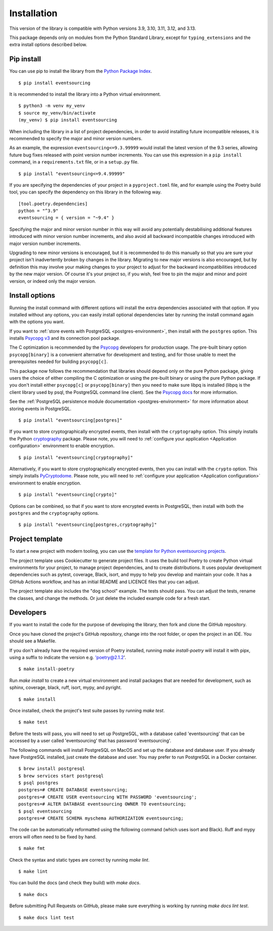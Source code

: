 ============
Installation
============

This version of the library is compatible with Python versions 3.9,
3.10, 3.11, 3.12, and 3.13.

This package depends only on modules from the Python Standard Library,
except for ``typing_extensions`` and the extra install options described below.


Pip install
===========

You can use pip to install the library from the
`Python Package Index <https://pypi.org/project/eventsourcing/>`_.

::

    $ pip install eventsourcing

It is recommended to install the library into a Python virtual environment.

::

    $ python3 -m venv my_venv
    $ source my_venv/bin/activate
    (my_venv) $ pip install eventsourcing


When including the library in a list of project dependencies, in order to
avoid installing future incompatible releases, it is recommended to specify
the major and minor version numbers.

As an example, the expression ``eventsourcing<=9.3.99999`` would install the
latest version of the 9.3 series, allowing future bug fixes released with
point version number increments. You can use this expression in a ``pip install``
command, in a ``requirements.txt`` file, or in a ``setup.py`` file.

::

    $ pip install "eventsourcing<=9.4.99999"

If you are specifying the dependencies of your project in a ``pyproject.toml``
file, and for example using the Poetry build tool, you can specify the
dependency on this library in the following way.

::

    [tool.poetry.dependencies]
    python = "^3.9"
    eventsourcing = { version = "~9.4" }


Specifying the major and minor version number in this way will avoid any
potentially destabilising additional features introduced with minor version
number increments, and also avoid all backward incompatible changes introduced
with major version number increments.

Upgrading to new minor versions is encouraged, but it is recommended to
do this manually so that you are sure your project isn't inadvertently
broken by changes in the library. Migrating to new major versions is
also encouraged, but by definition this may involve your making changes
to your project to adjust for the backward incompatibilities introduced
by the new major version. Of course it's your project so, if you wish,
feel free to pin the major and minor and point version, or indeed only
the major version.

Install options
===============

Running the install command with different options will install
the extra dependencies associated with that option. If you installed
without any options, you can easily install optional dependencies
later by running the install command again with the options you want.

If you want to :ref:`store events with PostgreSQL <postgres-environment>`, then install with
the ``postgres`` option. This installs `Psycopg v3 <https://pypi.org/project/psycopg/>`_
and its connection pool package.

The C optimization is recommended by the `Psycopg <https://www.psycopg.org>`_  developers for production usage.
The pre-built binary option ``psycopg[binary]`` is a convenient alternative for development and testing, and
for those unable to meet the prerequisites needed for building ``psycopg[c]``.

This package now follows the recommendation that libraries should depend only on the pure Python package, giving
users the choice of either compiling the C optimization or using the pre-built binary or using the pure
Python package. If you don't install either ``psycopg[c]`` or ``psycopg[binary]`` then you need to make sure
libpq is installed (libpq is the client library used by psql, the PostgreSQL command line client). See
the `Psycopg docs <https://www.psycopg.org/psycopg3/docs/basic/install.html#pure-python-installation>`_ for more
information.

See the :ref:`PostgreSQL persistence module documentation <postgres-environment>` for more information about storing
events in PostgreSQL.

::

    $ pip install "eventsourcing[postgres]"


If you want to store cryptographically encrypted events,
then install with the ``cryptography`` option. This simply installs
the Python `cryptography <https://pypi.org/project/cryptography/>`_ package.
Please note, you will need to :ref:`configure your application <Application configuration>`
environment to enable encryption.

::

    $ pip install "eventsourcing[cryptography]"


Alternatively, if you want to store cryptographically encrypted events,
then you can install with the ``crypto`` option. This simply installs
`PyCryptodome <https://pypi.org/project/pycryptodome/>`_.
Please note, you will need to :ref:`configure your application <Application configuration>`
environment to enable encryption.

::

    $ pip install "eventsourcing[crypto]"


Options can be combined, so that if you want to store encrypted events in PostgreSQL,
then install with both the ``postgres`` and the ``cryptography`` options.

::

    $ pip install "eventsourcing[postgres,cryptography]"


.. _Template:

Project template
================

To start a new project with modern tooling, you can use the
`template for Python eventsourcing projects <https://github.com/pyeventsourcing/cookiecutter-eventsourcing#readme>`_.

The project template uses Cookiecutter to generate project files.
It uses the build tool Poetry to create Python virtual environments
for your project, to manage project dependencies, and to create distributions.
It uses popular development dependencies such as pytest, coverage, Black,
isort, and mypy to help you develop and maintain your code. It has a GitHub
Actions workflow, and has an initial README and LICENCE files that you
can adjust.

The project template also includes the "dog school" example. The tests
should pass. You can adjust the tests, rename the classes, and change the
methods. Or just delete the included example code for a fresh start.


Developers
==========

If you want to install the code for the purpose of developing the library, then
fork and clone the GitHub repository.

Once you have cloned the project's GitHub repository, change into the root folder,
or open the project in an IDE. You should see a Makefile.

If you don't already have the required version of Poetry installed, running
`make install-poetry` will install it with pipx, using a suffix to indicate
the version e.g. 'poetry@2.1.2'.

::

    $ make install-poetry


Run `make install` to create a new virtual environment and install packages that
are needed for development, such as sphinx, coverage, black, ruff, isort, mypy,
and pyright.

::

    $ make install


Once installed, check the project's test suite passes by running `make test`.

::

    $ make test


Before the tests will pass, you will need to set up PostgreSQL, with a database
called 'eventsourcing' that can be accessed by a user called 'eventsourcing'
that has password 'eventsourcing'.

The following commands will install PostgreSQL on MacOS and set up the database and
database user. If you already have PostgreSQL installed, just create the database
and user. You may prefer to run PostgreSQL in a Docker container.

::

    $ brew install postgresql
    $ brew services start postgresql
    $ psql postgres
    postgres=# CREATE DATABASE eventsourcing;
    postgres=# CREATE USER eventsourcing WITH PASSWORD 'eventsourcing';
    postgres=# ALTER DATABASE eventsourcing OWNER TO eventsourcing;
    $ psql eventsourcing
    postgres=# CREATE SCHEMA myschema AUTHORIZATION eventsourcing;


The code can be automatically reformatted using the following command
(which uses isort and Black). Ruff and mypy errors will often need
to be fixed by hand.

::

    $ make fmt


Check the syntax and static types are correct by running `make lint`.

::

    $ make lint


You can build the docs (and check they build) with `make docs`.

::

    $ make docs

Before submitting Pull Requests on GitHub, please make sure everything is working
by running `make docs lint test`.

::

    $ make docs lint test
